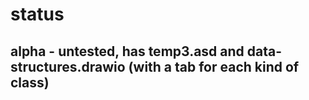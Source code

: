 * status
** alpha - untested, has temp3.asd and data-structures.drawio (with a tab for each kind of class)
